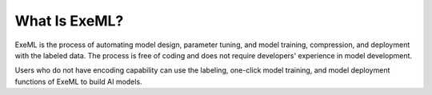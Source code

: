 What Is ExeML?
==============

ExeML is the process of automating model design, parameter tuning, and model training, compression, and deployment with the labeled data. The process is free of coding and does not require developers' experience in model development.

Users who do not have encoding capability can use the labeling, one-click model training, and model deployment functions of ExeML to build AI models.


